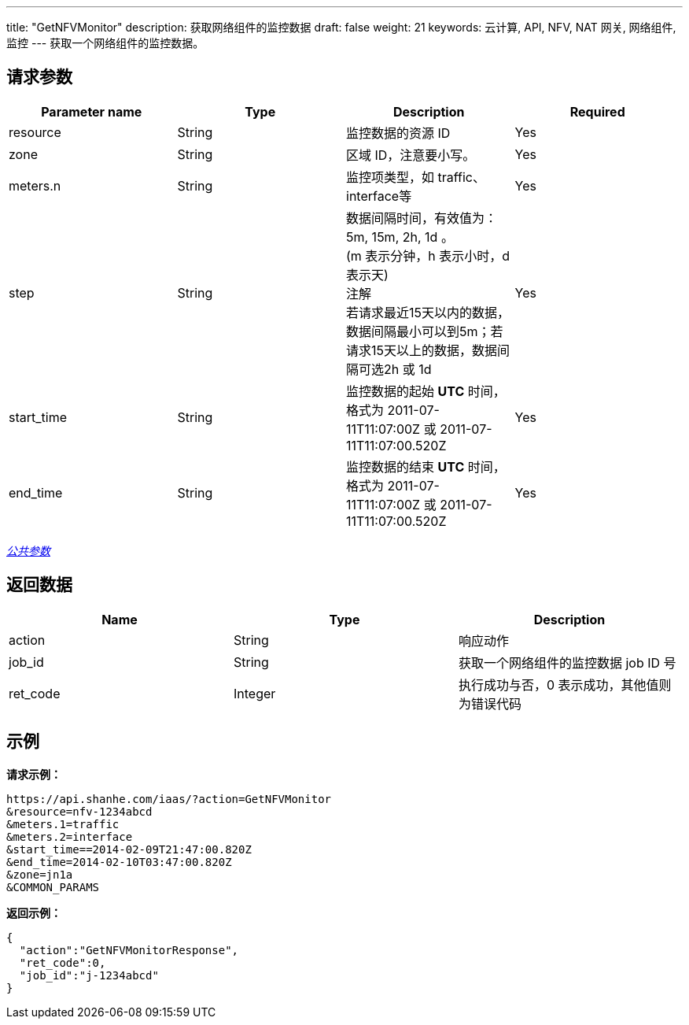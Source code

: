 ---
title: "GetNFVMonitor"
description: 获取网络组件的监控数据
draft: false
weight: 21
keywords: 云计算, API, NFV, NAT 网关, 网络组件, 监控
---
获取一个网络组件的监控数据。

== 请求参数

|===
| Parameter name | Type | Description | Required

| resource
| String
| 监控数据的资源 ID
| Yes

| zone
| String
| 区域 ID，注意要小写。
| Yes

| meters.n
| String
| 监控项类型，如 traffic、interface等
| Yes

| step
| String
| 数据间隔时间，有效值为：5m, 15m, 2h, 1d 。 +
(m 表示分钟，h 表示小时，d 表示天) +
注解 +
若请求最近15天以内的数据，数据间隔最小可以到5m；若请求15天以上的数据，数据间隔可选2h 或 1d
| Yes

| start_time
| String
| 监控数据的起始 *UTC* 时间，格式为 2011-07-11T11:07:00Z 或 2011-07-11T11:07:00.520Z
| Yes

| end_time
| String
| 监控数据的结束 *UTC* 时间，格式为 2011-07-11T11:07:00Z 或 2011-07-11T11:07:00.520Z
| Yes
|===

link:../../get_api/parameters/[_公共参数_]

== 返回数据

|===
| Name | Type | Description

| action
| String
| 响应动作

| job_id
| String
| 获取一个网络组件的监控数据 job ID 号

| ret_code
| Integer
| 执行成功与否，0 表示成功，其他值则为错误代码
|===

== 示例

*请求示例：*
[source]
----
https://api.shanhe.com/iaas/?action=GetNFVMonitor
&resource=nfv-1234abcd
&meters.1=traffic
&meters.2=interface
&start_time==2014-02-09T21:47:00.820Z
&end_time=2014-02-10T03:47:00.820Z
&zone=jn1a
&COMMON_PARAMS
----

*返回示例：*
[source]
----
{
  "action":"GetNFVMonitorResponse",
  "ret_code":0,
  "job_id":"j-1234abcd"
}
----

